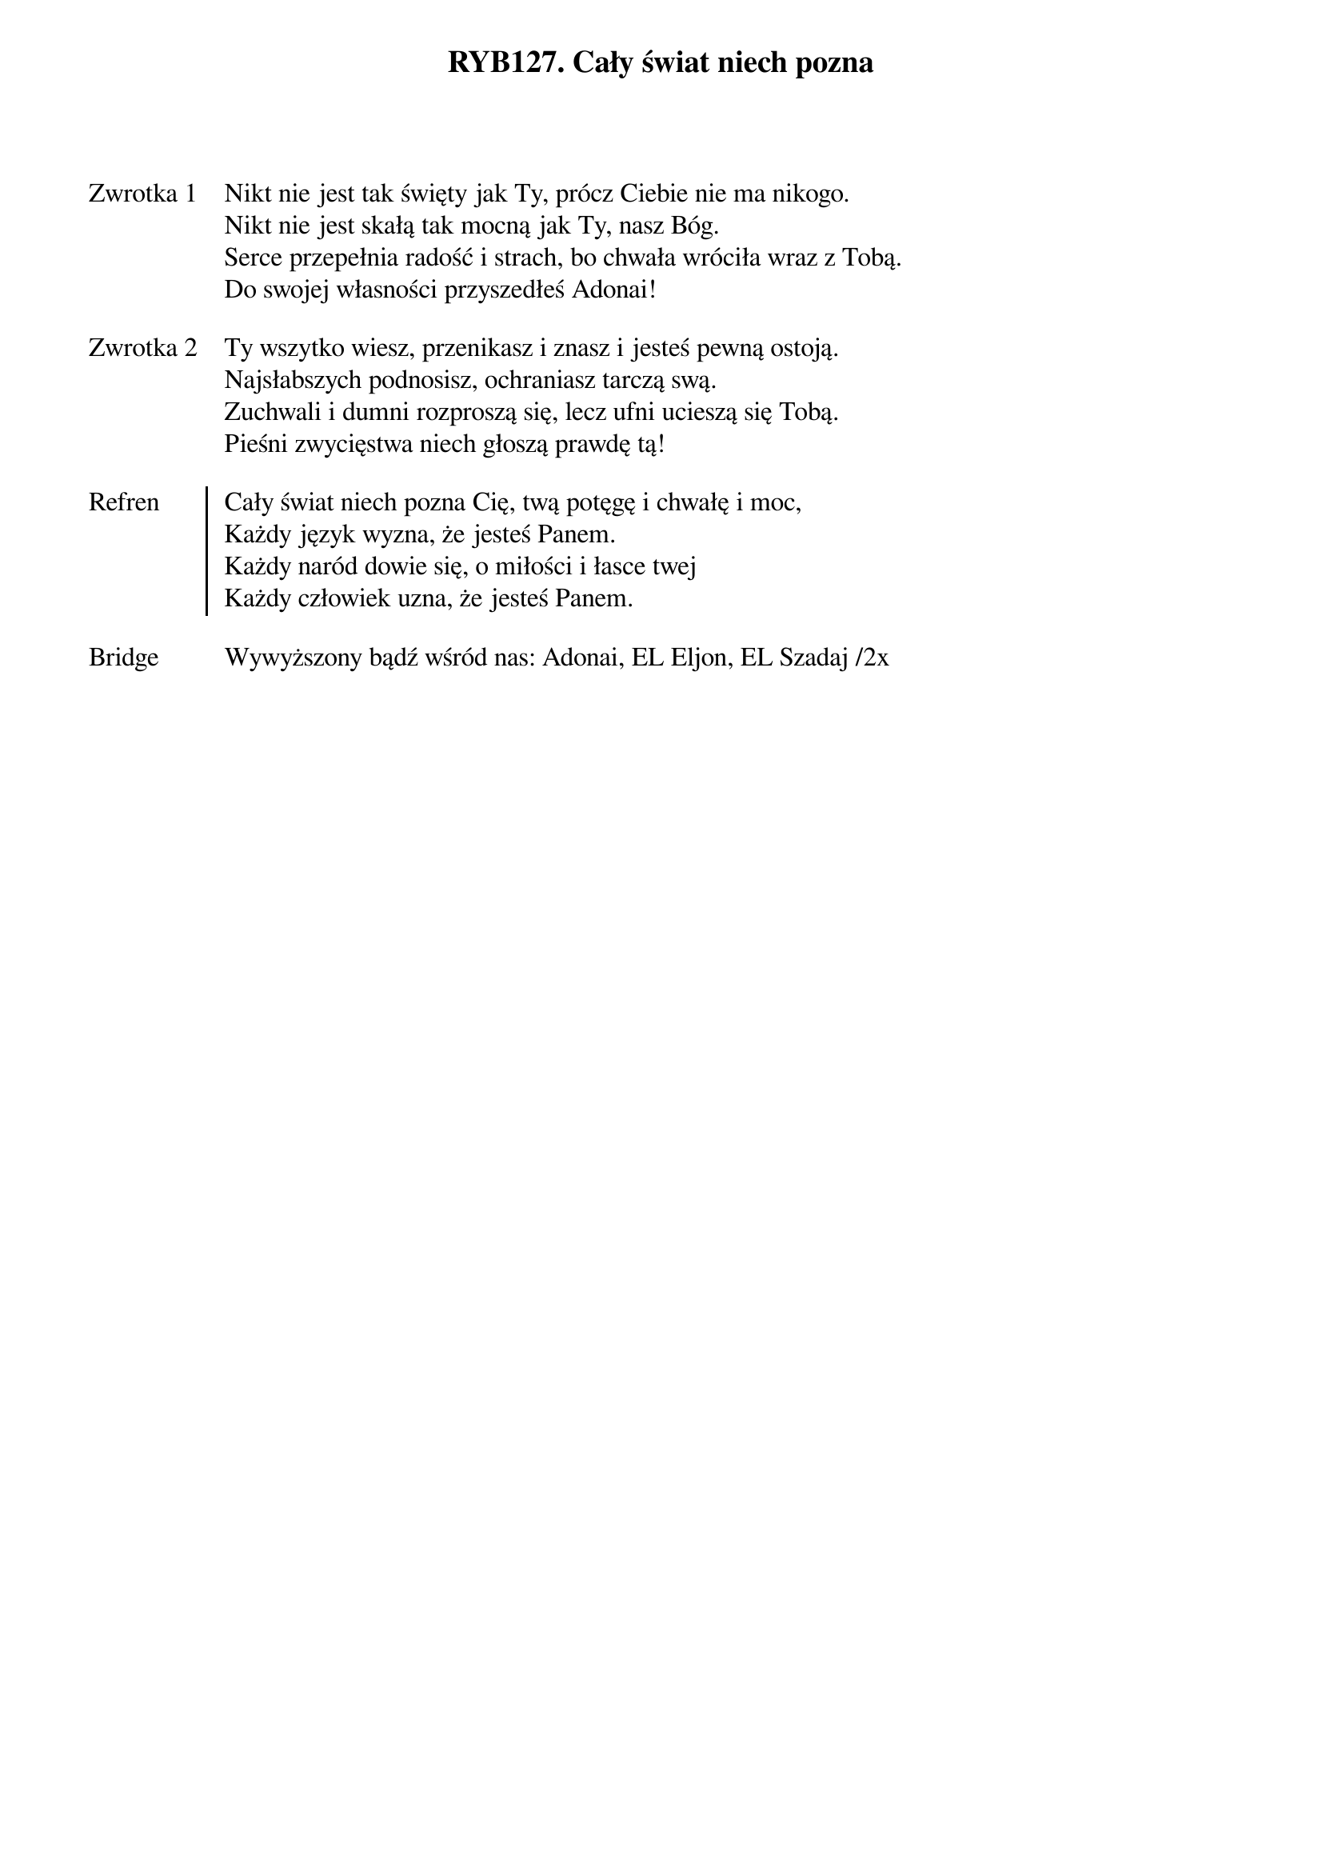 ﻿{title: RYB127. Cały świat niech pozna}
{artist: mate.o}

{start_of_verse: Zwrotka 1}
Nikt nie jest tak święty jak Ty, prócz Ciebie nie ma nikogo.
Nikt nie jest skałą tak mocną jak Ty, nasz Bóg.
Serce przepełnia radość i strach, bo chwała wróciła wraz z Tobą.
Do swojej własności przyszedłeś Adonai!
{end_of_verse: Zwrotka 1}

{start_of_verse: Zwrotka 2}
Ty wszytko wiesz, przenikasz i znasz i jesteś pewną ostoją.
Najsłabszych podnosisz, ochraniasz tarczą swą.
Zuchwali i dumni rozproszą się, lecz ufni ucieszą się Tobą.
Pieśni zwycięstwa niech głoszą prawdę tą!
{end_of_verse: Zwrotka 2}

{start_of_chorus: Refren}
Cały świat niech pozna Cię, twą potęgę i chwałę i moc,
Każdy język wyzna, że jesteś Panem.
Każdy naród dowie się, o miłości i łasce twej
Każdy człowiek uzna, że jesteś Panem.
{end_of_chorus: Refren}

{start_of_bridge: Bridge}
Wywyższony bądź wśród nas: Adonai, EL Eljon, EL Szadaj /2x
{end_of_bridge: Bridge}